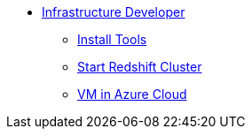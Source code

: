 * xref:index.adoc[Infrastructure Developer]
//* xref:secondPage.adoc[Infrastructure Developer]
** xref:setup-environment/InstallTools.adoc[Install Tools]
** xref:setup-environment/StartCluster.adoc[Start Redshift Cluster]
** xref:setup-environment/VMInAzureCloud.adoc[VM in Azure Cloud]
